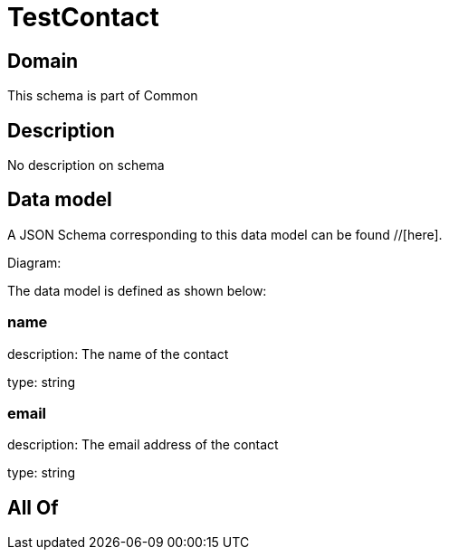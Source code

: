 = TestContact

[#domain]
== Domain

This schema is part of Common

[#description]
== Description
No description on schema


[#data_model]
== Data model

A JSON Schema corresponding to this data model can be found //[here].

Diagram:


The data model is defined as shown below:


=== name
description: The name of the contact

type: string


=== email
description: The email address of the contact

type: string


[#all_of]
== All Of

